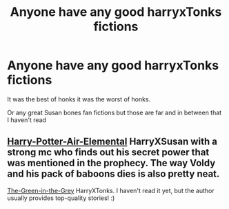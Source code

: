 #+TITLE: Anyone have any good harryxTonks fictions

* Anyone have any good harryxTonks fictions
:PROPERTIES:
:Score: 5
:DateUnix: 1587780981.0
:DateShort: 2020-Apr-25
:FlairText: Request
:END:
It was the best of honks it was the worst of honks.

Or any great Susan bones fan fictions but those are far and in between that I haven't read


** [[https://www.fanfiction.net/s/11995519/1/Harry-Potter-Air-Elemental][Harry-Potter-Air-Elemental]] HarryXSusan with a strong mc who finds out his secret power that was mentioned in the prophecy. The way Voldy and his pack of baboons dies is also pretty neat.

[[https://www.fanfiction.net/s/12886674/1/The-Green-in-the-Grey][The-Green-in-the-Grey]] HarryXTonks. I haven't read it yet, but the author usually provides top-quality stories! :)
:PROPERTIES:
:Author: Paajin
:Score: 2
:DateUnix: 1587783876.0
:DateShort: 2020-Apr-25
:END:

